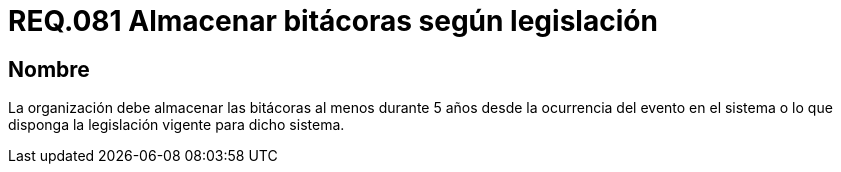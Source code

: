 :slug: rules/081/
:category: rules
:description: En el presente documento se detallan los requerimientos de seguridad relacionados a la importancia de almacenar las bitácoras al menos durante 5 años desde la ocurrencia del evento en el sistema o lo que disponga la legislación vigente para dicho sistema.
:keywords: Organización, Bitácora, Sistema, Evento, Legislación, Almacenar.
:rules: yes

= REQ.081 Almacenar bitácoras según legislación

== Nombre

La organización debe almacenar las bitácoras al menos durante 5 años
desde la ocurrencia del evento en el sistema
o lo que disponga la legislación vigente para dicho sistema.
